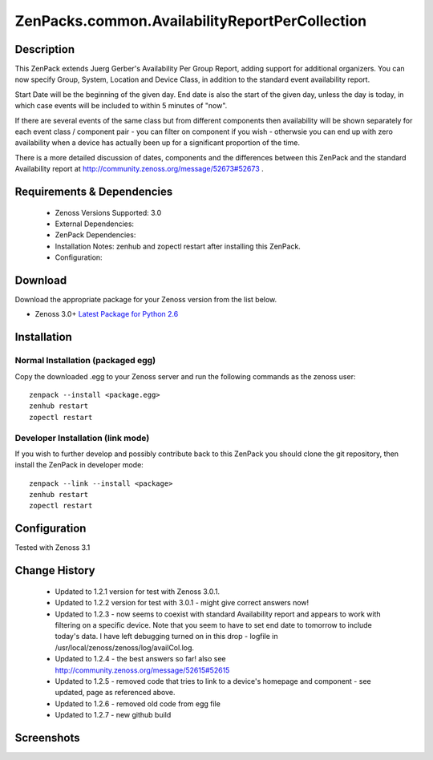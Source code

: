 ===============================================
ZenPacks.common.AvailabilityReportPerCollection
===============================================


Description
===========

This ZenPack extends Juerg Gerber's Availability Per Group Report, adding support for additional organizers.  You can now specify Group, System, Location and Device Class, in addition to the standard event availability report.

Start Date will be the beginning of the given day.  End date is also the start of the given day, unless the day is today, in which case events will be included to within 5 minutes of "now".

If there are several events of the same class but from different components then availability will be shown separately for each event class / component pair - you can filter on component if you wish - otherwsie you can end up with zero availability when a device has actually been up for a significant proportion of the time.

There is a more detailed discussion of dates, components and the differences between this ZenPack and the standard Availability report at http://community.zenoss.org/message/52673#52673 .
         

Requirements & Dependencies
===========================

    * Zenoss Versions Supported: 3.0
    * External Dependencies: 
    * ZenPack Dependencies:
    * Installation Notes: zenhub and zopectl restart after installing this ZenPack.
    * Configuration: 

Download
========
Download the appropriate package for your Zenoss version from the list
below.

* Zenoss 3.0+ `Latest Package for Python 2.6`_

Installation
============
Normal Installation (packaged egg)
----------------------------------
Copy the downloaded .egg to your Zenoss server and run the following commands as the zenoss
user::

   zenpack --install <package.egg>
   zenhub restart
   zopectl restart

Developer Installation (link mode)
----------------------------------
If you wish to further develop and possibly contribute back to this 
ZenPack you should clone the git repository, then install the ZenPack in
developer mode::

   zenpack --link --install <package>
   zenhub restart
   zopectl restart

Configuration
=============

Tested with Zenoss 3.1 

Change History
==============
    * Updated to 1.2.1 version for test with Zenoss 3.0.1.
    * Updated to 1.2.2 version for test with 3.0.1 - might give correct answers now!
    * Updated  to 1.2.3 - now seems to coexist with standard Availability report and  appears to work with filtering on a specific device.  Note that you seem  to have to set end date to tomorrow to include today's data.  I have  left debugging turned on in this drop  - logfile in  /usr/local/zenoss/zenoss/log/availCol.log.
    * Updated to 1.2.4 - the best answers so far!  also see http://community.zenoss.org/message/52615#52615
    * Updated to 1.2.5 - removed code that tries to link to a device's homepage and component - see updated, page as referenced above.
    * Updated to 1.2.6 - removed old code from egg file
    * Updated to 1.2.7 - new github build


Screenshots
===========
|AvailabilityReportPerCollection|


.. External References Below. Nothing Below This Line Should Be Rendered

.. _Latest Package for Python 2.6: https://github.com/jcurry/ZenPacks.community.AvailabilityReportPerCollection/blob/master/dist/ZenPacks.community.AvailabilityReportPerCollection-1.2.7-py2.6.egg?raw=true

.. |AvailabilityReportPerCollection| image:: http://github.com/jcurry/ZenPacks.community.AvailabilityReportPerCollection/raw/master/screenshots/AvailabilityReportPerCollection.jpg

                                                                        

